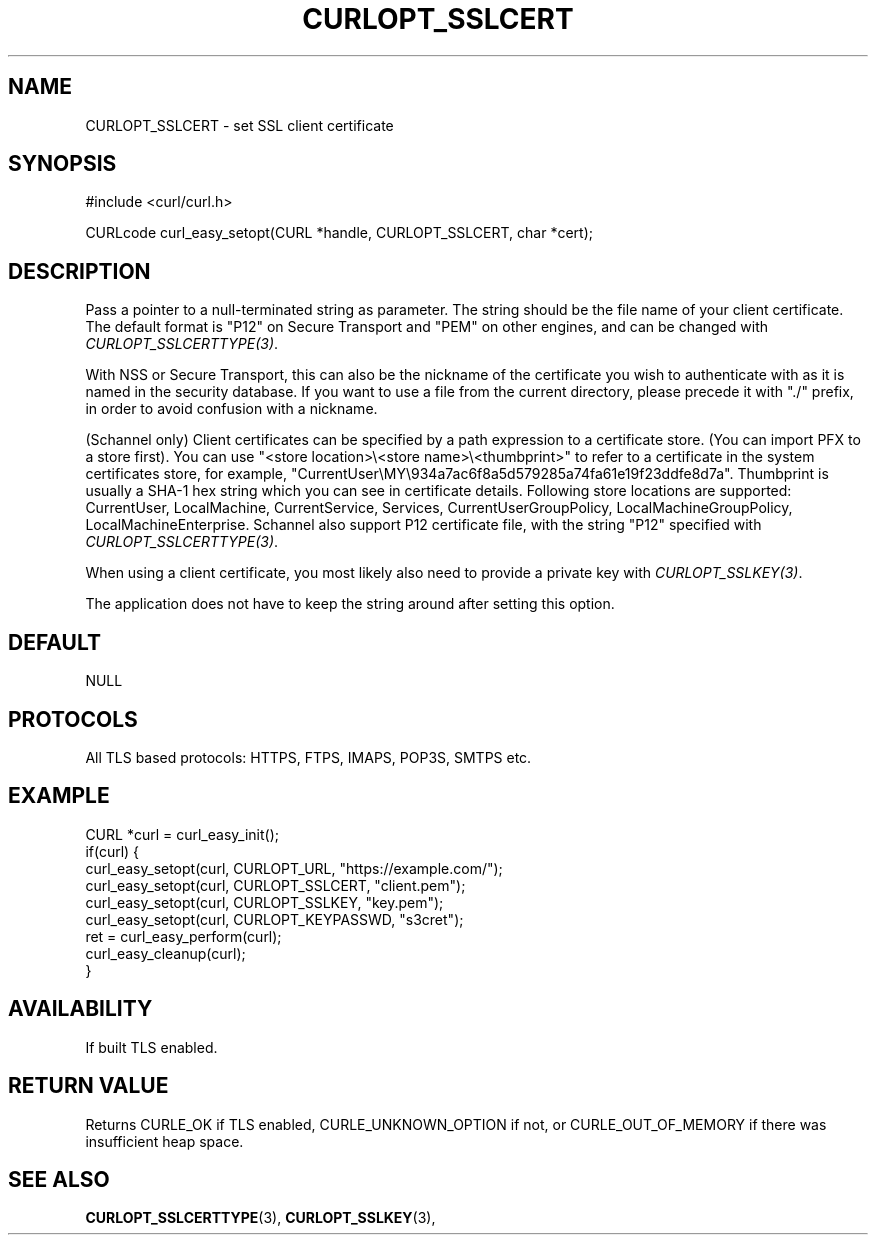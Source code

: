 .\" **************************************************************************
.\" *                                  _   _ ____  _
.\" *  Project                     ___| | | |  _ \| |
.\" *                             / __| | | | |_) | |
.\" *                            | (__| |_| |  _ <| |___
.\" *                             \___|\___/|_| \_\_____|
.\" *
.\" * Copyright (C) 1998 - 2019, Daniel Stenberg, <daniel@haxx.se>, et al.
.\" *
.\" * This software is licensed as described in the file COPYING, which
.\" * you should have received as part of this distribution. The terms
.\" * are also available at https://curl.haxx.se/docs/copyright.html.
.\" *
.\" * You may opt to use, copy, modify, merge, publish, distribute and/or sell
.\" * copies of the Software, and permit persons to whom the Software is
.\" * furnished to do so, under the terms of the COPYING file.
.\" *
.\" * This software is distributed on an "AS IS" basis, WITHOUT WARRANTY OF ANY
.\" * KIND, either express or implied.
.\" *
.\" **************************************************************************
.\"
.TH CURLOPT_SSLCERT 3 "June 25, 2020" "libcurl 7.72.0" "curl_easy_setopt options"

.SH NAME
CURLOPT_SSLCERT \- set SSL client certificate
.SH SYNOPSIS
#include <curl/curl.h>

CURLcode curl_easy_setopt(CURL *handle, CURLOPT_SSLCERT, char *cert);
.SH DESCRIPTION
Pass a pointer to a null-terminated string as parameter. The string should be
the file name of your client certificate. The default format is "P12" on
Secure Transport and "PEM" on other engines, and can be changed with
\fICURLOPT_SSLCERTTYPE(3)\fP.

With NSS or Secure Transport, this can also be the nickname of the certificate
you wish to authenticate with as it is named in the security database. If you
want to use a file from the current directory, please precede it with "./"
prefix, in order to avoid confusion with a nickname.

(Schannel only) Client certificates can be specified by a path expression to
a certificate store. (You can import PFX to a store first). You can use
"<store location>\\<store name>\\<thumbprint>" to refer to a certificate
in the system certificates store, for example,
"CurrentUser\\MY\\934a7ac6f8a5d579285a74fa61e19f23ddfe8d7a". Thumbprint is
usually a SHA-1 hex string which you can see in certificate details. Following
store locations are supported: CurrentUser, LocalMachine, CurrentService,
Services, CurrentUserGroupPolicy, LocalMachineGroupPolicy,
LocalMachineEnterprise.
Schannel also support P12 certificate file, with the string "P12" specified
with \fICURLOPT_SSLCERTTYPE(3)\fP.

When using a client certificate, you most likely also need to provide a
private key with \fICURLOPT_SSLKEY(3)\fP.

The application does not have to keep the string around after setting this
option.
.SH DEFAULT
NULL
.SH PROTOCOLS
All TLS based protocols: HTTPS, FTPS, IMAPS, POP3S, SMTPS etc.
.SH EXAMPLE
.nf
CURL *curl = curl_easy_init();
if(curl) {
  curl_easy_setopt(curl, CURLOPT_URL, "https://example.com/");
  curl_easy_setopt(curl, CURLOPT_SSLCERT, "client.pem");
  curl_easy_setopt(curl, CURLOPT_SSLKEY, "key.pem");
  curl_easy_setopt(curl, CURLOPT_KEYPASSWD, "s3cret");
  ret = curl_easy_perform(curl);
  curl_easy_cleanup(curl);
}
.fi
.SH AVAILABILITY
If built TLS enabled.
.SH RETURN VALUE
Returns CURLE_OK if TLS enabled, CURLE_UNKNOWN_OPTION if not, or
CURLE_OUT_OF_MEMORY if there was insufficient heap space.
.SH "SEE ALSO"
.BR CURLOPT_SSLCERTTYPE "(3), " CURLOPT_SSLKEY "(3), "
